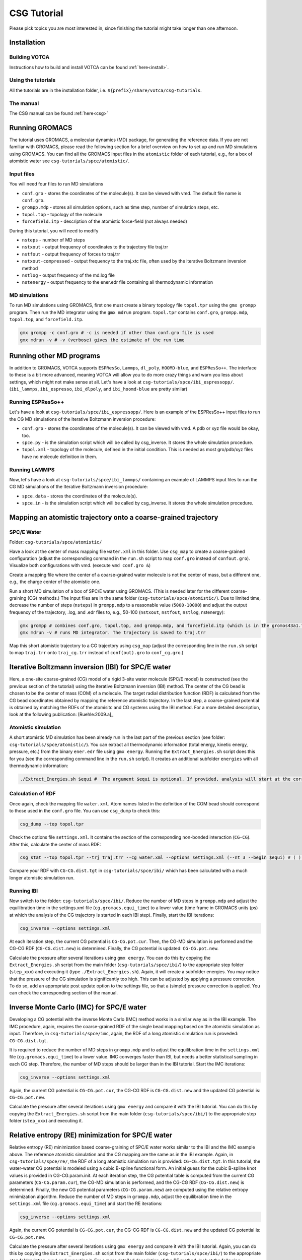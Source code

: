 CSG Tutorial
============

Please pick topics you are most interested in, since finishing the
tutorial might take longer than one afternoon.

Installation
------------

Building VOTCA
^^^^^^^^^^^^^^

Instructions how to build and install VOTCA can be found
:ref:`here<install>`.

Using the tutorials
^^^^^^^^^^^^^^^^^^^

All the tutorials are in the installation folder, i.e.
``${prefix}/share/votca/csg-tutorials``.

The manual
^^^^^^^^^^

The CSG manual can be found :ref:`here<csg>`

Running GROMACS
---------------

The tutorial uses GROMACS, a molecular dynamics (MD) package, for
generating the reference data. If you are not familiar with GROMACS,
please read the following section for a brief overview on how to set up
and run MD simulations using GROMACS. You can find all the GROMACS input
files in the ``atomistic`` folder of each tutorial, e.g., for a box of
atomistic water see ``csg-tutorials/spce/atomistic/``.

Input files
^^^^^^^^^^^

You will need four files to run MD simulations

- ``conf.gro`` - stores the coordinates of the molecule(s). It can be viewed with vmd. The default file name is ``conf.gro``.
- ``grompp.mdp`` - stores all simulation options, such as time step, number of simulation steps, etc.
- ``topol.top`` - topology of the molecule
- ``forcefield.itp`` - description of the atomistic force-field (not always needed)

During this tutorial, you will need to modify

- ``nsteps`` - number of MD steps
- ``nstxout`` - output frequency of coordinates to the trajectory file traj.trr
- ``nstfout`` - output frequency of forces to traj.trr
- ``nstxout-compressed`` - output frequency to the traj.xtc file, often used by the iterative Boltzmann inversion method
- ``nstlog`` - output frequency of the md.log file
- ``nstenergy`` - output frequency to the ener.edr file containing all thermodynamic information


MD simulations
^^^^^^^^^^^^^^

To run MD simulations using GROMACS, first one must create a binary
topology file ``topol.tpr`` using the ``gmx grompp`` program. Then run
the MD integrator using the ``gmx mdrun`` program. ``topol.tpr``
contains ``conf.gro``, ``grompp.mdp``, ``topol.top``, and
``forcefield.itp``.

.. code:: bash

    gmx grompp -c conf.gro # -c is needed if other than conf.gro file is used
    gmx mdrun -v # -v (verbose) gives the estimate of the run time


Running other MD programs
-------------------------

In addition to GROMACS, VOTCA supports ``ESPResSo``, ``Lammps``,
``dl_poly``, ``HOOMD-blue``, and ``ESPResSo++``. The interface to these
is a bit more advanced, meaning VOTCA will allow you to do more crazy
things and warn you less about settings, which might not make sense at
all. Let's have a look at ``csg-tutorials/spce/ibi_espressopp/``.
(``ibi_lammps``, ``ibi_espresso``, ``ibi_dlpoly``, and
``ibi_hoomd-blue`` are pretty similar)

Running ESPResSo++
^^^^^^^^^^^^^^^^^^

Let's have a look at ``csg-tutorials/spce/ibi_espressopp/``.
Here is an example of the ESPResSo++ input files to run the CG MD
simulations of the Iterative Boltzmann inversion procedure:

- ``conf.gro`` - stores the coordinates of the molecule(s). It can be viewed with vmd. A pdb or xyz file would be okay, too.
- ``spce.py`` - is the simulation script which will be called by csg_inverse. It stores the whole simulation procedure.
- ``topol.xml`` - topology of the molecule, defined in the initial condition. This is needed as most gro/pdb/xyz files have no molecule definition in them.

Running LAMMPS
^^^^^^^^^^^^^^

Now, let's have a look at ``csg-tutorials/spce/ibi_lammps/``
containing an example of LAMMPS input files to run the CG
MD simulations of the Iterative Boltzmann inversion procedure:

- ``spce.data`` - stores the coordinates of the molecule(s).
- ``spce.in`` - is the simulation script which will be called by csg_inverse. It stores the whole simulation procedure.

Mapping an atomistic trajectory onto a coarse-grained trajectory
----------------------------------------------------------------

SPC/E Water
^^^^^^^^^^^

Folder: ``csg-tutorials/spce/atomistic/``

Have a look at the center of mass mapping file ``water.xml`` in this
folder. Use ``csg_map`` to create a coarse-grained configuration (adjust
the corresponding command in the ``run.sh`` script to map ``conf.gro``
instead of ``confout.gro``). Visualize both configurations with vmd.
(execute ``vmd conf.gro &``)

Create a mapping file where the center of a coarse-grained water
molecule is not the center of mass, but a different one, e.g., the
charge center of the atomistic one.

Run a short MD simulation of a box of SPC/E water using GROMACS. (This
is needed later for the different coarse-graining (CG) methods.) The
input files are in the same folder (``csg-tutorials/spce/atomistic/``).
Due to limited time, decrease the number of steps (``nsteps``) in
``grompp.mdp`` to a reasonable value (``5000-10000``) and adjust the
output frequency of the trajectory, .log, and .edr files to, e.g.,
50-100 (``nstxout``, ``nstfout``, ``nstlog``, nstenergy):

.. code:: bash

    gmx grompp # combines conf.gro, topol.top, and grompp.mdp, and forcefield.itp (which is in the gromos43a1.ff folder of GROMACS) into topol.tpr
    gmx mdrun -v # runs MD integrator. The trajectory is saved to traj.trr

Map this short atomistic trajectory to a CG trajectory using ``csg_map``
(adjust the corresponding line in the ``run.sh`` script to map
``traj.trr`` onto ``traj_cg.trr`` instead of ``conf(out).gro`` to
``conf_cg.gro``.)

Iterative Boltzmann inversion (IBI) for SPC/E water
---------------------------------------------------

Here, a one-site coarse-grained (CG) model of a rigid 3-site water
molecule (SPC/E model) is constructed (see the previous section of the
tutorial) using the iterative Boltzmann inversion (IBI) method. The
center of the CG bead is chosen to be the center of mass (COM) of a
molecule. The target radial distribution function (RDF) is calculated
from the CG bead coordinates obtained by mapping the reference atomistic
trajectory. In the last step, a coarse-grained potential is obtained by
matching the RDFs of the atomisitc and CG systems using the IBI method.
For a more detailed description, look at the following
publication: [Ruehle:2009.a]_

Atomistic simulation
^^^^^^^^^^^^^^^^^^^^

A short atomistic MD simulation has been already run in the last part of
the previous section (see folder: ``csg-tutorials/spce/atomistic/``).
You can extract all thermodynamic information (total energy, kinetic
energy, pressure, etc.) from the binary ``ener.edr`` file using
``gmx energy``. Running the ``Extract_Energies.sh`` script does this for
you (see the corresponding command line in the ``run.sh`` script). It
creates an additional subfolder ``energies`` with all thermodynamic
information:

.. code:: bash

    ./Extract_Energies.sh $equi #  The argument $equi is optional. If provided, analysis will start at the corresponding time frame (in GROMACS units, ps) (e.g. 1 to 5)

Calculation of RDF
^^^^^^^^^^^^^^^^^^

Once again, check the mapping file ``water.xml``. Atom names listed in
the definition of the COM bead should correspond to those used in the
``conf.gro`` file. You can use ``csg_dump`` to check this:

.. code:: bash

    csg_dump --top topol.tpr 

Check the options file ``settings.xml``. It contains the section of the
corresponding non-bonded interaction (``CG-CG``). After this, calculate
the center of mass RDF:

.. code:: bash

    csg_stat --top topol.tpr --trj traj.trr --cg water.xml --options settings.xml (--nt 3 --begin $equi) # ( ) denotes additional options: --nt # number of threads to run calculation in parallel with more then one threads (e.g. 3), --begin # time frame in GROMACS units (ps) to start analysis (e.g. 1 to 5)

Compare your RDF with ``CG-CG.dist.tgt`` in ``csg-tutorials/spce/ibi/``
which has been calculated with a much longer atomistic simulation run.

Running IBI
^^^^^^^^^^^

Now switch to the folder: ``csg-tutorials/spce/ibi/``. Reduce the number
of MD steps in ``grompp.mdp`` and adjust the equilibration time in the
settings.xml file (``cg.gromacs.equi_time``) to a lower value (time
frame in GROMACS units (ps) at which the analysis of the CG trajectory
is started in each IBI step). Finally, start the IBI iterations:

.. code:: bash

    csg_inverse --options settings.xml

At each iteration step, the current CG potential is ``CG-CG.pot.cur``.
Then, the CG-MD simulation is performed and the CG-CG RDF
(``CG-CG.dist.new``) is determined. Finally, the CG potential is
updated: ``CG-CG.pot.new``.

Calculate the pressure after several iterations using ``gmx energy``.
You can do this by copying the ``Extract_Energies.sh`` script from the
main folder (``csg-tutorials/spce/ibi/``) to the appropriate step folder
(``step_xxx``) and executing it (type ``./Extract_Energies.sh``). Again,
it will create a subfolder energies. You may notice that the pressure of
the CG simulation is significantly too high. This can be adjusted by
applying a pressure correction. To do so, add an appropriate post update
option to the settings file, so that a (simple) pressure correction is
applied. You can check the corresponding section of the manual.

Inverse Monte Carlo (IMC) for SPC/E water
-----------------------------------------

Developing a CG potential with the inverse Monte Carlo (IMC) method
works in a similar way as in the IBI example. The IMC procedure, again,
requires the coarse-grained RDF of the single bead mapping based on the
atomistic simulation as input. Therefore, in ``csg-tutorials/spce/imc``,
again, the RDF of a long atomistic simulation run is proveded:
``CG-CG.dist.tgt``.

It is required to reduce the number of MD steps in ``grompp.mdp`` and to
adjust the equilibration time in the ``settings.xml`` file
(``cg.gromacs.equi_time``) to a lower value. IMC converges faster than
IBI, but needs a better statistical sampling in each CG step. Therefore,
the number of MD steps should be larger than in the IBI tutorial. Start
the IMC iterations:

.. code:: bash

    csg_inverse --options settings.xml

Again, the current CG potential is ``CG-CG.pot.cur``, the CG-CG RDF is
``CG-CG.dist.new`` and the updated CG potential is: ``CG-CG.pot.new``.

Calculate the pressure after several iterations using ``gmx energy`` and
compare it with the IBI tutorial. You can do this by copying the
``Extract_Energies.sh`` script from the main folder
(``csg-tutorials/spce/ibi/``) to the appropriate step folder
(``step_xxx``) and executing it.

Relative entropy (RE) minimization for SPC/E water
--------------------------------------------------

Relative entropy (RE) minimization based coarse-graining of SPC/E water
works similar to the IBI and the IMC example above. The reference
atomistic simulation and the CG mapping are the same as in the IBI
example. Again, in ``csg-tutorials/spce/re/``, the RDF of a long
atomistic simulation run is provided: ``CG-CG.dist.tgt``. In this
tutorial, the water-water CG potential is modeled using a cubic B-spline
functional form. An initial guess for the cubic B-spline knot values is
provided in CG-CG.param.init. At each iteration step, the CG potential
table is computed from the current CG parameters (``CG-CG.param.cur``),
the CG-MD simulation is performed, and the CG-CG RDF
(``CG-CG.dist.new``) is determined. Finally, the new CG potential
parameters (``CG-CG.param.new``) are computed using the relative entropy
minimization algorithm. Reduce the number of MD steps in ``grompp.mdp``,
adjust the equilibration time in the ``settings.xml`` file
(``cg.gromacs.equi_time``) and start the RE iterations:

.. code:: bash

    csg_inverse --options settings.xml

Again, the current CG potential is ``CG-CG.pot.cur``, the CG-CG RDF is
``CG-CG.dist.new`` and the updated CG potential is: ``CG-CG.pot.new``.

Calculate the pressure after several iterations using ``gmx energy`` and
compare it with the IBI tutorial. Again, you can do this by copying the
``Extract_Energies.sh`` script from the main folder
(``csg-tutorials/spce/ibi/``) to the appropriate step folder
(``step_xxx``) and executing it. For a more detailed description of the
RE method, look at the following publication: [mashayakrelative]_

Force matching for SPC/E water
------------------------------

We will now derive a non-bonded CG potential for SPC/E using the force
matching method.

Atomistic simulation
^^^^^^^^^^^^^^^^^^^^

Basis for the force matching procedure is an atomistic MD simulation.
All files are found in the atomistic folder
(``csg-tutorials/spce/atomistic/``). If you have done the above
tutorials, you have already generated the files of the atomistic md run.
If not, then do so. Adjust the number of time steps to a reasonable
value (``5000-10000``) and also choose an appropriate output frequency
of the trajectory. Make sure, both, coordinates and forces are written
to the trajectory file (``nstxout`` and ``nstfout`` should have the same
value in ``grompp.mdp``).

Force matching (FM)
^^^^^^^^^^^^^^^^^^^

All files for running the actual force matching calculation can be found
in ``csg-tutorials/spce/force_matching/``. Have a look at the settings
file (``fmatch.xml``). In the general force matching section
(``cg.fmatch``), the number of frames to read in simultaneously
(``frames_per_block``) and the type of LS solver (constrainedLS) are
fixed (it is preferred to use constrained LS). The fmatch block of the
interaction (``cg.non-bonded.fmatch``) contains the interaction range
(``min`` and ``max``), the step size for the internal spline
representation (``step``) and the output step (``out_step``). ``min``
and ``max`` have to be adjusted to be within the range of the RDF (see
the calculation of RDF section of the IBI tutorial). Run the FM
calculation (see also the corresponding line of the ``run.sh`` script):

.. code:: bash

    csg_fmatch --top ../atomistic/topol.tpr --trj ../atomistic/traj.trr --options fmatch.xml --cg water.xml (--begin $equi ) # ( ) denotes additional option: , --begin # time frame in GROMACS units (ps) to start analysis (e.g. 1 to 5)

To obtain the CG potential, the CG force has to be integrated. (see the
appropriate lines in the ``run.sh`` script):

.. code:: bash

    csg_call table integrate CG-CG.force CG-CG.pot # integrates the table
    csg_call table linearop CG-CG.pot CG-CG.pot -1 0 # multiplication of all table values by -1 (potential)

Change the spline grid (``step``), blocksize, and parameter
constrainedLS. This should provide an overview of the whole procedure.

Running of CG simulation
^^^^^^^^^^^^^^^^^^^^^^^^

To run a CG simulation with GROMACS, the potential has to be converted
to a potential table, GROMACS can read (``table_CG_CG.xvg``). (Check the
inverse section in the ``fmatch.xml`` for the corresponding options):

.. code:: bash

    csg_call --options fmatch.xml --ia-name CG-CG --ia-type non-bonded convert_potential gromacs --clean input.pot table_CG_CG.xvg # calls convert_potential gromacs. Unsampled regions for distances smaller than the min value are extrapolated.

To run a CG simulation, you will need the ``conf.gro``, ``topol.top``,
``index.ndx`` and ``grompp.mdp`` files. You can use the ones of the ibi
tutorial, and adjust the number of timesteps and output settings. Then
run the simulation. Afterwards, you can calculate the RDF and
thermodynamic data as explained in the IBI tutorial. You can also use
the ``Extract_Energies.sh`` script of the IBI tutorial. When calculating
the RDF from the CG simulation, you don't need a mapping file and the
``--cg`` option can be omitted.

Compare the CG potential, the RDF and thermodynamics with the ones of
the IBI, IMC or RE method (or any other method) and with the atomistic
simulation. You will see that different methods lead to significantly
different interaction potentials and a single site water model with a
pair interaction potential is not capable of reproducing the RDF and
thermodynamics at the same time. (Reason: three-body contributions are
important but cannot be projected onto a two-body coarse-grained force-field.
To see how to calculate analytic non-bonded three-body interactions with VOTCA,
look at the tutorial below).

.. _csg_tutorials_fm_3body_sw:

Force matching for SPC/E water with 3body SW interactions
---------------------------------------------------------

Force matching (FM)
^^^^^^^^^^^^^^^^^^^

All files for running the actual force matching calculation can be found in
``csg-tutorials/spce/3body_sw/``. Have a look at the settings file (``fmatch.xml``).
As for the force matching of two-body forces, in the general force matching section
(``cg.fmatch``), the number of frames to read in simultaneously (``frames_per_block``)
and the type of LS solver (constrainedLS) are fixed (it is preferred to use constrained LS).
There are now two non-bonded interaction sections in ``fmatch.xml``, one for the
two-body and one for the three-body force indicated with the additional option ``threebody``.

The fmatch block of each interaction (``cg.non-bonded.fmatch``) contains
the interaction range (``min`` and ``max``), the step size for the internal
spline representation (``step``) and the output step (``out_step``). Again, the
``min`` and ``max`` of the two-body force have to be adjusted to be within
the range of the RDF (see the calculation of RDF section of the IBI tutorial). 

The three-body force is of the Stillinger-Weber type consisting of a tabulated
angular potential between three water molecules multiplied by two analytical
exponential decay terms as prefactors (see equation (4) of
publication [scherer_understanding_2018]_) The interaction range of the angular
potential has to be adjusted with (``min`` and ``max``) in units of radians in the fmatch
block (`cg.non-bonded.fmatch`). The parameters ``fmatch.a`` determine the cutoff and
``fmatch.gamma`` the steepness of the two exponential terms. They have to be
adjusted empirically. The values of a=0.37 nm and gamma=0.08 mean that the
three-body potential gets fully switched on in the first interaction shell of
the RDF over a range of 0.08 nm.

Run the FM calculation (see also the corresponding line of the ``run.sh`` script):

.. code:: bash

   csg_fmatch --top ../atomistic/topol.tpr --trj ../atomistic/traj.trr --options fmatch.xml --cg water.xml (--begin $equi ) # ( ) denotes additional option: , --begin # time frame in GROMACS units (ps) to start analysis (e.g. 1 to 5)

To obtain the two-body CG potential, the CG force has to be integrated.
Before, it is multiplied by a switching function to guarantee a smooth decay to
zero at the pair cutoff. (see the appropriate lines in the ``run.sh`` script):

.. code:: bash

   csg_call table switch_border CG-CG.force CG-CG.force_switched 1.0 # multiplication of all table values at distance > 1.0 with switching function
   csg_call table integrate CG-CG.force_switched CG-CG.pot # integrates the table
   csg_call table linearop CG-CG.pot CG-CG.pot -1 0 # multiplication of all table values by -1 (potential)

Due to the functional form ot the SW potential, VOTCA outputs the three-body force
in angular direction, CG-CG-CG.force, as well as the angular potential, CG-CG-CG.pot.
Therefore, the three-body force does not have to be numerically integrated.

Have a look at the two-body potential and compare it to the FM result from above
without three-body interactions. You will see that the resulting two-body force
is significantly more attractive. The reason is that part of the short-range attraction
is compensated by the three-body term as it also has a non-negligible radial force
component.

Running of CG simulation with LAMMPS
^^^^^^^^^^^^^^^^^^^^^^^^^^^^^^^^^^^^

To run a CG simulation with LAMMPS, the potential files have to be converted to
potential tables, LAMMPS can read. For pair forces this is a table format according
to the LAMMPS pair\_style table. Have a look at the settings file (``convert_tables.xml``).
The entry (``cg.non-bonded.step``) should be set to the size of the output step of the
pair force table (in this case 0.001 nm). The block (``cg.non-bonded.inverse.lammps``)
contains the table settings of the LAMMPS potential table. The distance units have to be changed
from nm to Ang (``scale``) and the energy units from kJ/mol to kcal/mol (``y_scale``). The setting
of ``avg_points`` to 1 allows for a smoother extrapolation of the potential to unsampled
regions. Now convert the two-body potential:

.. code:: bash

   csg_call --options convert_tables.xml --ia-name CG-CG-CG --ia-type angle convert_potential lammps --clean --no-shift input_angular.pot table_CG_CG_CG.txt # calls convert_potential lammps. Unsampled regions for distances smaller than the min value are extrapolated. The --ia-type angle implies a unit conversion from radiants to degrees and the option --no-shift prevents a shifting of the potential.

To run a CG simulation, one needs a LAMMPS data file (``spce.data``) with the CG starting
configuration, an input file (``spce.in``) and a Stillinger-Weber file (``spce.sw``).
You can use the data file of the LAMMPS IBI tutorial (``csg-tutorials/spce/atomistic/ibi_lammps``)
or the one in this folder containing 1000 CG water molecules. (You can check how the converted
2-body and 3-body tables should look like in: ``csg-tutorials/ml/3body_reference``).
The LAMMPS input file has to be adjusted to include the tabulated two-body (*pair_style table*),
as well as, three-body SW (*pair_style sw/angle/table*) interactions. Therefore it contains the
additional lines:

- ``pair_style      hybrid/overlay table linear 1200 sw/angle/table`` - use a combination of *pair_style table* with 1200 linear table entries and the *pair_style sw/angle/table*
- ``pair_coeff      1 1 table table_CG_CG.txt VOTCA`` - set the table name and keyword for the *pair_style table*
- ``pair_coeff      * * sw/angle/table spce.sw type`` - set the name of the Stillinger-Weber file for the *pair_style sw/angle/table*

The Stillinger-Weber file is a file containing the parameters of the SW potential.
For a detailed description, have a look at the LAMMPS documentation. Additional lines
link to the tabulated angular potential:

- ``table_CG_CG_CG.txt`` - file name of tabulated angular potential
- ``VOTCA`` - keyword for tabulated angular potential
- ``linear`` - angular table is of linear style
- ``1001`` - 1001 table entries

The *pair_style sw/angle/table* is included in the MANYBODY package of the LAMMPS
stable release from the 23rd of June 2022. Therefore, you have to compile a recent LAMMPS
version <https://github.com/lammps/lammps> with the MANYBODY package to run the simulation. The additional source
files (``pair_sw_angle_table.cpp``) and header (``pair_sw_angle_table.h``)
are also available at <https://gitlab.mpcdf.mpg.de/votca/lammps>.

Once compiled LAMMPS, you can run the simulation with the following command:

.. code:: bash

   lmp < spce.in > spce.out # runs LAMMPS and store log file with thermodynamic output in spce.out.

If you have installed and want to run LAMMPS with MPI parallelization, use the
command ``mpirun -np n_proc lmp_mpi`` where ``n_proc`` stands for the number of processors.
Adjust the appropriate line in the ``run.sh`` script. You can calculate the RDF and the angular
distribution with:

.. code:: bash

   csg_stat --options calculate_distributions.xml --top traj.dump --trj traj.dump # call csg_stat with different settings.xml file

Now have a look at ``calculate_distributions.xml``. It has two ``cg.non-bonded`` blocks for
the calculating the RDF and the angular distribution function between three CG sites.
Have in mind that the distance units of the LAMMPS simulation are Ang and the beadtype in
the LAMMPS trajectory file is now ``1`` instead of ``CG`` in the mapped atomistic GROMACS
trajectory. The option ``cg.non-bonded.threebody`` has to be set to ``true`` to calculate
an angular distribution function between all beads within a cutoff of ``cg.non-bonded.cut``.
Change the value of ``cg.non-bonded.cut`` and see, how the angular distribution function changes.
Now, calculate the angular distribution also for the atomistic and the coarse-grained two-body
FM and IBI, IMC or RE models. To do so adjust the ``calculate_distributions.xml`` file
(``min``, ``max``, and ``step`` to either nm or Ang) and bead types
(``type1``, ``type2``, and ``type3``). Now, compare the RDF, the angular distribution and
thermodynamics with the ones of the two-body FM, IBI, IMC or RE method (or any other method)
and with the atomistic simulation. You will see that the RDF, angular distribution and
thermodynamics (e.g. pressure in spce.out) are in much better agreement with the atomistic
simulation than e.g. for two-body FM.


Visualization of IBI updates
----------------------------

Go to the folder ``csg-tutorials/spce/realtime``. Execute the ``run.sh``
script.

Coarse-graining of liquid methanol
----------------------------------

In the folder ``csg-tutorials/methanol/``, you will find all relevant
files to run an atomistic simulation of liquid methanol and obtain CG
potentials with the IBI, IMC and FM method. Look at the SPC/E water
tutorial to learn how to do this. You can compare the differences of the
CG potentials, RDFs and thermodynamics between the different CG schemes
and the atomistic simulation to the differences of the SPC/E water
simulations. You will see that in the case of methanol, a pair potential
is a better approximation to an ideal CG potential as in the SPC/E water
case. The reason is that non-bonded 3-body effects are less important.

Coarse-graining of liquid hexane
--------------------------------

Go to the folder ``csg-tutorials/hexane/``. So far, we only considered
single bead mappings. Hexane is a small alkane molecule. In this
tutorial, a 3 bead CG mapping with one bond type and one angle type is
chosen.

Atomistic simulation
^^^^^^^^^^^^^^^^^^^^

Go into the ``csg-tutorials/hexane/atomistic/`` folder. Have a look at
the mapping file ``hexane.xml``. The hexane molecule is mapped to 3
beads with two different bead types with two bonds (of the same type)
and one angle. You will find all relevant GROMACS input files in the
folder. Have a look at the ``run.sh`` script. Again, adjust the number
of time steps and the output frequencies in grompp.mdp and run an
atomistic simulation. Extract the thermodynamic information
(``./Extract_Energies.sh``) and calculate the 3 different RDFs (A-A,
B-B, A-B) and the bond and angle distributions with ``csg_stat``.
You can map the (final) .gro file of the
atomistic simuation to the CG one to get all necessary information for
running the IBI procedure.

IBI for all interactions
^^^^^^^^^^^^^^^^^^^^^^^^

Go to the folder ``csg-tutorials/hexane/ibi_all``. The folder contains
target RDFs and bond and angle distributions from a longer atomistic MD
run. Have a look at the ``settings.xml`` file. It contains the sections
for the non-bonded and bonded interactions. The three non-bonded
interactions are updated every 3rd iteration step (first A-A, then B-B
and then A-B, etc., see the ``cg.non-bonded.inverse.do_potential``
section). The bonded interactions are updated every iteration step.
Adjust the number of time steps and output frequency in the
``grompp.mdp`` file and the equilibration time in the ``settings.xml``
file (``cg.inverse.gromacs.equi_time``) and start the IBI iterations.
Calculate the pressure after several iterations using ``gmx energy``.
You can do this by copying the ``Extract_Energies.sh`` script from the
main folder (``csg-tutorials/spce/ibi/``) to the appropriate step folder
(``step_xxx``) and executing it.

IBI for non-bonded interactions only
^^^^^^^^^^^^^^^^^^^^^^^^^^^^^^^^^^^^

Go to the folder ``csg-tutorials/hexane/ibi_nonbonded``. The folder
contains the same target RDFs as the ``csg-tutorials/hexane/ibi_all``
folder. In addition, it contains the tabulated bond and angle potentials
(``table_b1.xvg`` and ``table_a1.xvg``). They are obtained by
(non-iterative) Boltzmann inversion of the bond and angle target
distribution functions of a longer MD simulation run. 
Calculate the bond and angle
distributions (This can be done with ``csg_stat``, using the
``settings.xml`` file and the ``hexane_cg.xml`` mapping file of the
``csg-tutorials/hexane/ibi_all`` folder.)
Compare your results with the pre-computed ones
(``table_b1.xvg`` and ``table_a1.xvg``) and with the ones in the
subfolder ``step_001`` in ``csg-tutorials/hexane/ibi_all`` Again, adjust
the number of time steps and equilibration time and start the iteration
process. Calculate the pressure and compare the thermodynamic properties
as well as the obtained non-bonded potentials with the ones of the
``csg-tutorials/hexane/ibi_all tutorial``.

FM for all interactions together
^^^^^^^^^^^^^^^^^^^^^^^^^^^^^^^^

Go to the folder ``csg-tutorials/hexane/force_matching``. The folder
contains the hexane mapping file with bond and angle interactions
(``hexane.xml``) and the force matching options file (``fmatch.xml``).
Have a look at both files and the ``run.sh`` script and start the force
matching procedure. Basis is the atomistic trajectory with force output
in ``csg-tutorials/hexane/atomistic``. Integrate the force output to
obtain the potentials and convert them to GROMACS tables. (see the
``run.sh`` script). Compare the obtained potentials to the IBI
potentials. You can run CG simulations with the CG potentials, again,
using the ``conf.gro``, ``topol.top``, ``index.ndx`` and ``grompp.mdp``
files from the ``csg-tutorials/hexane/ibi_all`` folder. Calculate the
RDFs, bond and angle distributions. When comparing the results to the
IBI potentials, you will see that in some cases, force matching can have
problems with bonded interactions, especially if the functional form of
the coarse-grained force field lacks essential interactions such as
bond-angle or 3-body correlations. In such cases it can help to perform
force matching only on the non-bonded contributions as was shown
here: [ruhle2011hybrid]_.

FM for non-bonded interactions only
^^^^^^^^^^^^^^^^^^^^^^^^^^^^^^^^^^^

The files for the tutorial can be found in
``csg-tutorials/hexane/hybrid_force_matching/``. The folder should
contain all necessary files to reproduce the plots from the
publication [ruhle2011hybrid]_. To be able
to parametrize only the non-bonded interactions via force matching, an
atomistic trajectory has to be generated containing only forces
contributing to the non-bonded interactions, meaning all other
contributions need to be excluded. This is achieved by generating a
second atomistic topoly file. Have a look at the topol.top file and
compare it to the one in ``csg-tutorials/hexane/atomistic/``. All bonded
interactions have been deleted. Furthermore, all intramolecular
interactions have been explicitly excluded. Generate the binary GROMACS
topology file using this ``topol.top`` file and the ``conf.gro`` and
``grommp.mdp`` file of the reference atomistic trajectory
(``csg-tutorials/hexane/atomistic/``). Then, generate the trajectory
file with excluded bonded interactions using ``gmx mdrun`` with the
``-rerun`` option. (Have a look at the corresponding lines of the
``run.sh`` script). Have a look at the ``fmatch.xml`` file. It now only
contains the non-bonded interactions. Start the FM calculation.
Afterwards, intergrate the force output and convert the potentials to
GROMACS tables (see the ``run.sh`` script). You can run the CG
simulation, using the ``conf.gro``, ``topol.top``, ``index.ndx`` and
``grompp.mdp`` files and the bond and angle potential (``table_b1.xvg``
and ``table_a1.xvg``) from the ``csg-tutorials/hexane/ibi_nonbonded/``
folder. Calculate the RDFs, bond and angle distributions and compare the
results to the IBI results and FM of all interactions together.

Regularization of the inverse Monte Carlo method
------------------------------------------------

For this tutorial go to the folder ``csg-tutorials/LJ1-LJ2/imc``.
Inverse Monte Carlo (IMC) needs a well defined cross-correlation matrix
for which enough sampling is needed. If there is not enough sampling the
algorithm might not converge to a stable solution. This might also
happen if the initial potential guess for the iterative scheme is too
far away from the real solution of the inverse problem. To overcome this
deficiency and to stabilize the algorithm one could apply the so called
Tikhonov regularization, which is a common technique to regularize
ill-posed inverse problems. For further information on the Tikhonov
regularization and/or ill-posed inverse problems in general don't
hesitate to have a look at the manual at section
:ref:`Regularization of Inverse Monte Carlo<theory_inverse_monte_carlo_regularization>`
to get a short overview or for a more detailed description at this
publication [Rosenberger:2016]_
or consult any book of choice on regularization of inverse problems.

This tutorial can be considered to be a proof of concept. It is based on
the above mentioned
publication: [Rosenberger:2016]_.
Here the user should get familiar with the application of the Tikhonov
regularization and should see its benefit. The file ``run.sh`` will
execute a preliminary run of 10 steps of iterative Boltzmann inverson
(IBI) before the IMC method is applied. The users should figure out what
happens if the preliminary IBI steps are skipped and should test
different regularization parameters (e.g. 10,100.300,1000). The folder
also contains a short python script which performs a singular value
decomposition of the cross-correlation matrix (``svd.py``). Based on
this decomposition one could get an educated guess on the order of the
magnitude of the regularization parameter. It should be larger than the
smallest singular values squared and smaller compared to the larger
ones.

Additional tutorials
--------------------

Have a look in the folder ``csg-tutorials``. It contains additional
tutorials on propane, methanol-water and urea-water mixtures. To do the
tutorials, have a look at the corresponding ``run.sh`` scripts.

Advanced topics
---------------

Extending the scripting framework
^^^^^^^^^^^^^^^^^^^^^^^^^^^^^^^^^

Write a post update script, which smooths the tail of a potential by
transforming ``dU(r)`` to ``s(r)dU(r)`` with

::

    s(r) = 1 for r < rt
    s(r) = 1-(rc-rt)-3(r - rt)2(3rc-rt-2r) for rt < r < rc
    s(r) = 0 for r > rt

Hints: Start from ``skeleton.pl`` and use ``pressure_cor_simple.pl`` as
a template.

Writing an analysis tool
^^^^^^^^^^^^^^^^^^^^^^^^

VOTCA allows to write your own analysis code. There are many examples
and two templates for serial and threaded analysis. If you are willing
to learn how to write your own analysis in C++, ask for assistance.

